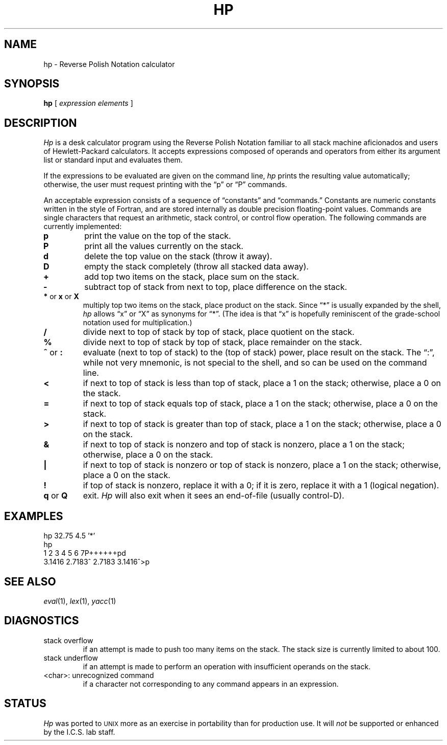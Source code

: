 .if n .ds lq ""
.if n .ds rq ""
.if t .ds lq ``
.if t .ds rq ''
.de QU
\&\\*(lq\\$1\\*(rq\\$2
..
.TH HP 1 GT-SWT
.SH NAME
hp \- Reverse Polish Notation calculator
.SH SYNOPSIS
.B hp
[
.I "expression elements"
]
.SH DESCRIPTION
.I Hp
is a desk calculator program using the Reverse Polish Notation
familiar to all stack machine aficionados and users of
Hewlett-Packard calculators.
It accepts expressions composed of operands and operators from
either its argument list or standard input and evaluates them.
.PP
If the expressions to be evaluated are given on the command line,
.I hp
prints the resulting value automatically;
otherwise, the user must request printing with the
.QU "p"
or
.QU "P"
commands.
.PP
An acceptable expression consists of a sequence of
.QU "constants"
and
.QU "commands."
Constants are numeric constants written in the style of Fortran,
and are stored internally as double precision floating-point values.
Commands are single characters that request an arithmetic, stack
control, or control flow operation.
The following commands are currently implemented:
.TP
.B p
print the value on the top of the stack.
.TP
.B P
print all the values currently on the stack.
.TP
.B d
delete the top value on the stack (throw it away).
.TP
.B D
empty the stack completely (throw all stacked data away).
.TP
.B +
add top two items on the stack, place sum on the stack.
.TP
.B \-
subtract top of stack from next to top, place difference on the stack.
.TP
.BR * " or " x " or " X
multiply top two items on the stack, place product on the stack.
Since
.QU "*"
is usually expanded by the shell,
.I hp
allows
.QU x
or
.QU X
as synonyms for
.QU * .
(The idea is that
.QU x
is hopefully reminiscent of the grade-school notation used for multiplication.)
.TP
.B /
divide next to top of stack by top of stack, place quotient on the stack.
.TP
.B %
divide next to top of stack by top of stack, place remainder on the stack.
.TP
.BR ^ " or " :
evaluate (next to top of stack) to the (top of stack) power, place
result on the stack.
The
.QU : ,
while not very mnemonic, is not special to the shell, and so can be used
on the command line.
.TP
.B <
if next to top of stack is less than top of stack, place a 1 on the
stack; otherwise, place a 0 on the stack.
.TP
.B =
if next to top of stack equals top of stack, place a 1 on the stack;
otherwise, place a 0 on the stack.
.TP
.B >
if next to top of stack is greater than top of stack, place a 1 on the
stack; otherwise, place a 0 on the stack.
.TP
.B &
if next to top of stack is nonzero and top of stack is nonzero, place
a 1 on the stack; otherwise, place a 0 on the stack.
.TP
.B |
if next to top of stack is nonzero or top of stack is nonzero,
place a 1 on the stack; otherwise, place a 0 on the stack.
.TP
.B !
if top of stack is nonzero, replace it with a 0; if it is zero,
replace it with a 1 (logical negation).
.TP
.BR q " or " Q
exit.
.I Hp
will also exit when it sees an end-of-file (usually control-D).
.SH EXAMPLES
.nf
hp 32.75 4.5 '*'
hp
1 2 3 4 5 6 7P++++++pd
3.1416 2.7183^ 2.7183 3.1416^>p
.fi
.SH SEE ALSO
.IR eval (1),
.IR lex (1),
.IR yacc (1)
.SH DIAGNOSTICS
.TP
stack overflow
if an attempt is made to push too many items on the stack.
The stack size is currently limited to about 100.
.TP
stack underflow
if an attempt is made to perform an operation
with insufficient operands on the stack.
.TP
<char>: unrecognized command
if a character not corresponding to
any command appears in an expression.
.SH STATUS
.I Hp
was ported to
.SM UNIX
more as an exercise in portability than for production
use.  It will
.I not
be supported or enhanced by the I.C.S. lab staff.
